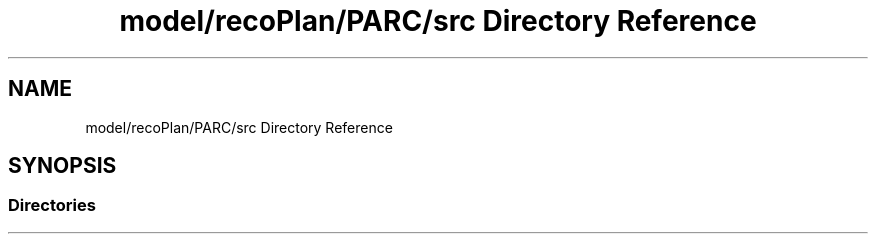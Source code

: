 .TH "model/recoPlan/PARC/src Directory Reference" 3 "Mon Aug 19 2019" "plan recognition algorithms" \" -*- nroff -*-
.ad l
.nh
.SH NAME
model/recoPlan/PARC/src Directory Reference
.SH SYNOPSIS
.br
.PP
.SS "Directories"

.in +1c
.in -1c
